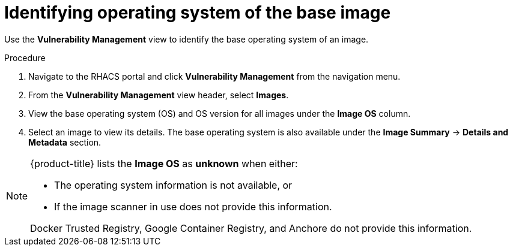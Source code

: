 // Module included in the following assemblies:
//
// * operating/manage-vulnerabilities.adoc
:_module-type: PROCEDURE
[id="identify-operating-system-of-the-base-image_{context}"]
= Identifying operating system of the base image

[role="_abstract"]
Use the *Vulnerability Management* view to identify the base operating system of an image.

.Procedure

. Navigate to the RHACS portal and click *Vulnerability Management* from the navigation menu.
. From the *Vulnerability Management* view header, select *Images*.
. View the base operating system (OS) and OS version for all images under the *Image OS* column.
//TODO: Add link to local page filtering
. Select an image to view its details.
The base operating system is also available under the *Image Summary* -> *Details and Metadata* section.

[NOTE]
====
{product-title} lists the *Image OS* as *unknown* when either:

* The operating system information is not available, or
* If the image scanner in use does not provide this information.

Docker Trusted Registry, Google Container Registry, and Anchore do not provide this information.
====
